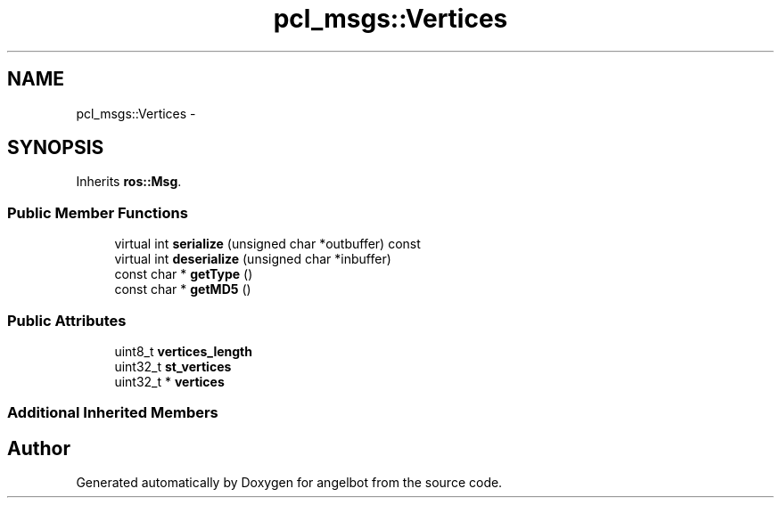 .TH "pcl_msgs::Vertices" 3 "Sat Jul 9 2016" "angelbot" \" -*- nroff -*-
.ad l
.nh
.SH NAME
pcl_msgs::Vertices \- 
.SH SYNOPSIS
.br
.PP
.PP
Inherits \fBros::Msg\fP\&.
.SS "Public Member Functions"

.in +1c
.ti -1c
.RI "virtual int \fBserialize\fP (unsigned char *outbuffer) const "
.br
.ti -1c
.RI "virtual int \fBdeserialize\fP (unsigned char *inbuffer)"
.br
.ti -1c
.RI "const char * \fBgetType\fP ()"
.br
.ti -1c
.RI "const char * \fBgetMD5\fP ()"
.br
.in -1c
.SS "Public Attributes"

.in +1c
.ti -1c
.RI "uint8_t \fBvertices_length\fP"
.br
.ti -1c
.RI "uint32_t \fBst_vertices\fP"
.br
.ti -1c
.RI "uint32_t * \fBvertices\fP"
.br
.in -1c
.SS "Additional Inherited Members"


.SH "Author"
.PP 
Generated automatically by Doxygen for angelbot from the source code\&.
